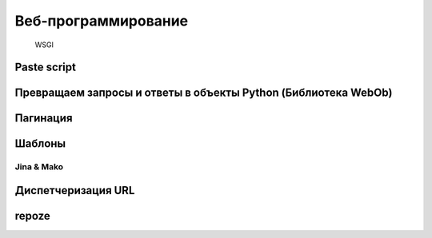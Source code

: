 Веб-программирование
====================

.. seealso::

   * `Веб-разработка без фреймворков <http://maluke.com/old/webdev>`_
   * `A Do-It-Yourself Framework <http://pythonpaste.org/do-it-yourself-framework.html>`_
   * `Another Do-It-Yourself Framework <http://docs.webob.org/en/latest/do-it-yourself.html>`_

.. figure:: /_static/wsgi/wsgi.png

   WSGI

Paste script
------------

Превращаем запросы и ответы в объекты Python (Библиотека WebOb)
---------------------------------------------------------------

Пагинация
---------

Шаблоны
-------

Jina & Mako
~~~~~~~~~~~

Диспетчеризация URL
-------------------

repoze
------

